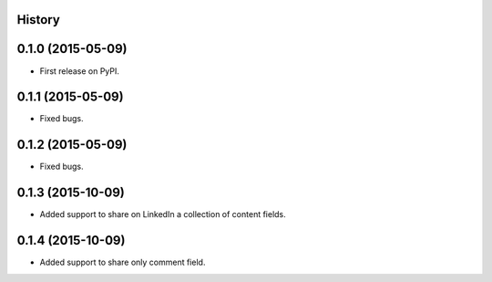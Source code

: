 .. :changelog:

History
-------

0.1.0 (2015-05-09)
---------------------

* First release on PyPI.


0.1.1 (2015-05-09)
---------------------

* Fixed bugs.


0.1.2 (2015-05-09)
---------------------

* Fixed bugs.

0.1.3 (2015-10-09)
---------------------

* Added support to share on LinkedIn a collection of content fields.

0.1.4 (2015-10-09)
---------------------

* Added support to share only comment field.
